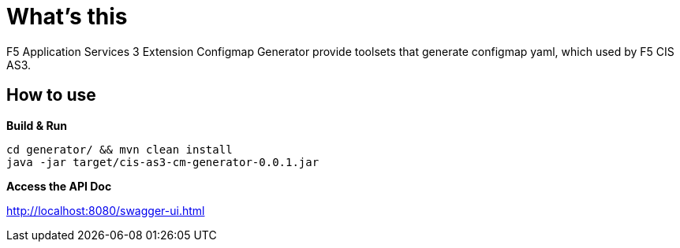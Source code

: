 = What's this

F5 Application Services 3 Extension Configmap Generator provide toolsets that generate configmap yaml, which used by F5 CIS AS3.

== How to use

[source, bash]
.*Build & Run*
----
cd generator/ && mvn clean install
java -jar target/cis-as3-cm-generator-0.0.1.jar
----

*Access the API Doc*

http://localhost:8080/swagger-ui.html
